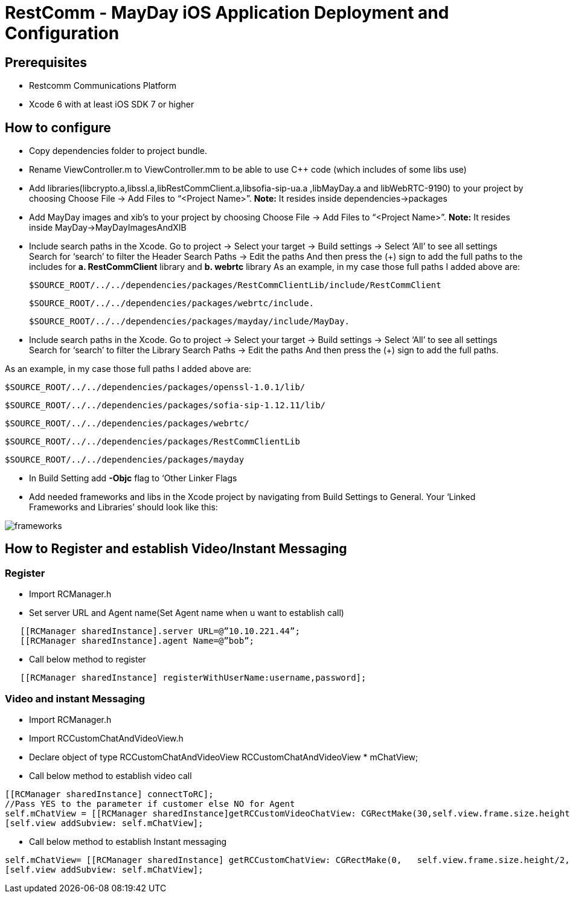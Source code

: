 :imagesdir: ../doc/images/
= RestComm - MayDay iOS Application Deployment and Configuration

== Prerequisites
-	Restcomm Communications Platform
-	Xcode 6 with at least iOS SDK 7 or higher

== How to configure
-	Copy dependencies folder to project bundle.

-	 Rename ViewController.m to ViewController.mm to be able to use C++ code (which includes of some libs use)

-	 Add  libraries(libcrypto.a,libssl.a,libRestCommClient.a,libsofia-sip-ua.a ,libMayDay.a and   libWebRTC-9190) 
             to your project by choosing Choose File -> Add Files to “<Project     Name>”.
             *Note:* It resides inside dependencies->packages
             
-    Add MayDay images and xib's
             to your project by choosing Choose File -> Add Files to “<Project     Name>”.
             *Note:* It resides inside MayDay->MayDayImagesAndXIB

-  Include search paths in the Xcode. Go to project -> Select your target -> Build settings ->  Select ‘All’ to see all settings Search for ‘search’ to filter the Header Search Paths -> Edit the paths And then press the (+) sign to add the full paths to the includes for
*a. RestCommClient* library and *b. webrtc* library
As an example, in my case those full paths I added above are:

   $SOURCE_ROOT/../../dependencies/packages/RestCommClientLib/include/RestCommClient

   $SOURCE_ROOT/../../dependencies/packages/webrtc/include.

   $SOURCE_ROOT/../../dependencies/packages/mayday/include/MayDay.

-  Include search paths in the Xcode. Go to project -> Select your target -> Build settings ->  Select ‘All’ to see all settings Search for ‘search’ to filter the Library Search Paths -> Edit the paths And then press the (+) sign to add the full paths.

As an example, in my case those full paths I added above are: 

   $SOURCE_ROOT/../../dependencies/packages/openssl-1.0.1/lib/

   $SOURCE_ROOT/../../dependencies/packages/sofia-sip-1.12.11/lib/
 
   $SOURCE_ROOT/../../dependencies/packages/webrtc/

   $SOURCE_ROOT/../../dependencies/packages/RestCommClientLib

   $SOURCE_ROOT/../../dependencies/packages/mayday

-	 In Build Setting add *-Objc* flag to ‘Other Linker Flags

- Add needed frameworks and libs in the Xcode project by navigating from Build Settings to General. Your ‘Linked Frameworks and Libraries’ should look like this:

image::frameworks.png[align="center"] 

== How to Register and establish Video/Instant Messaging
 
===	Register

- Import RCManager.h 

- Set server URL and Agent name(Set Agent name when u want to establish call)

----
   [[RCManager sharedInstance].server URL=@”10.10.221.44”;
   [[RCManager sharedInstance].agent Name=@”bob”; 
----


- Call below method to register

----
   [[RCManager sharedInstance] registerWithUserName:username,password];
----

===	Video and instant Messaging

- Import RCManager.h 

- Import RCCustomChatAndVideoView.h

- Declare object of type RCCustomChatAndVideoView
RCCustomChatAndVideoView * mChatView;

- Call below method to establish video call

----
[[RCManager sharedInstance] connectToRC];
//Pass YES to the parameter if customer else NO for Agent
self.mChatView = [[RCManager sharedInstance]getRCCustomVideoChatView: CGRectMake(30,self.view.frame.size.height/2+100,Self.view.frame.size.width-60, self.view.frame.size.height/2-100)ToEmbedInClientVideoView:YES];
[self.view addSubview: self.mChatView];
----

- Call below method to establish Instant messaging

----
self.mChatView= [[RCManager sharedInstance] getRCCustomChatView: CGRectMake(0,   self.view.frame.size.height/2,self.view.frame.size.width,self.view.frame.size.height/2)]; 
[self.view addSubview: self.mChatView];
----

